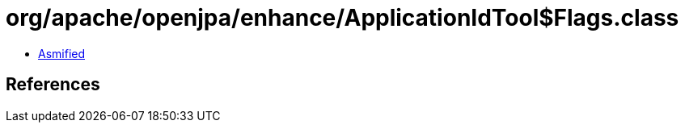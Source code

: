 = org/apache/openjpa/enhance/ApplicationIdTool$Flags.class

 - link:ApplicationIdTool$Flags-asmified.java[Asmified]

== References

